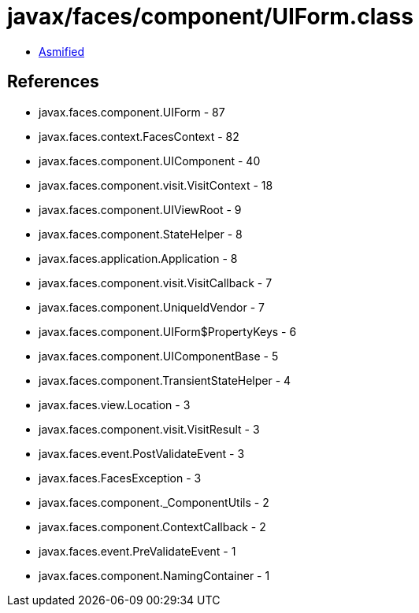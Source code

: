 = javax/faces/component/UIForm.class

 - link:UIForm-asmified.java[Asmified]

== References

 - javax.faces.component.UIForm - 87
 - javax.faces.context.FacesContext - 82
 - javax.faces.component.UIComponent - 40
 - javax.faces.component.visit.VisitContext - 18
 - javax.faces.component.UIViewRoot - 9
 - javax.faces.component.StateHelper - 8
 - javax.faces.application.Application - 8
 - javax.faces.component.visit.VisitCallback - 7
 - javax.faces.component.UniqueIdVendor - 7
 - javax.faces.component.UIForm$PropertyKeys - 6
 - javax.faces.component.UIComponentBase - 5
 - javax.faces.component.TransientStateHelper - 4
 - javax.faces.view.Location - 3
 - javax.faces.component.visit.VisitResult - 3
 - javax.faces.event.PostValidateEvent - 3
 - javax.faces.FacesException - 3
 - javax.faces.component._ComponentUtils - 2
 - javax.faces.component.ContextCallback - 2
 - javax.faces.event.PreValidateEvent - 1
 - javax.faces.component.NamingContainer - 1
